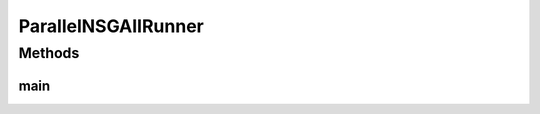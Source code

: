 .. java:import:: org.uma.jmetal.algorithm Algorithm

.. java:import:: org.uma.jmetal.algorithm.multiobjective.nsgaii NSGAIIBuilder

.. java:import:: org.uma.jmetal.operator CrossoverOperator

.. java:import:: org.uma.jmetal.operator MutationOperator

.. java:import:: org.uma.jmetal.operator SelectionOperator

.. java:import:: org.uma.jmetal.operator.impl.crossover SBXCrossover

.. java:import:: org.uma.jmetal.operator.impl.mutation PolynomialMutation

.. java:import:: org.uma.jmetal.operator.impl.selection BinaryTournamentSelection

.. java:import:: org.uma.jmetal.problem DoubleProblem

.. java:import:: org.uma.jmetal.solution DoubleSolution

.. java:import:: org.uma.jmetal.util.evaluator SolutionListEvaluator

.. java:import:: org.uma.jmetal.util.evaluator.impl MultithreadedSolutionListEvaluator

.. java:import:: java.io FileNotFoundException

.. java:import:: java.util List

ParallelNSGAIIRunner
====================

.. java:package:: org.uma.jmetal.runner.multiobjective
   :noindex:

.. java:type:: public class ParallelNSGAIIRunner extends AbstractAlgorithmRunner

   Class for configuring and running the NSGA-II algorithm (parallel version)

   :author: Antonio J. Nebro

Methods
-------
main
^^^^

.. java:method:: public static void main(String[] args) throws JMetalException, FileNotFoundException
   :outertype: ParallelNSGAIIRunner

   :param args: Command line arguments.
   :throws SecurityException: Invoking command: java org.uma.jmetal.runner.multiobjective.ParallelNSGAIIRunner problemName [referenceFront]

